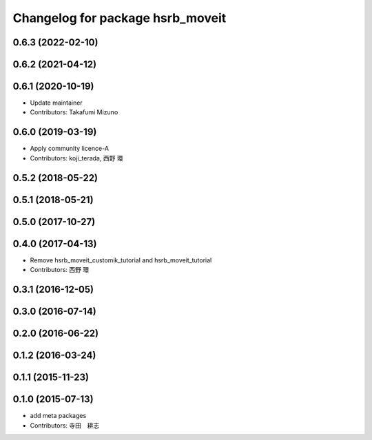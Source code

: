 ^^^^^^^^^^^^^^^^^^^^^^^^^^^^^^^^^
Changelog for package hsrb_moveit
^^^^^^^^^^^^^^^^^^^^^^^^^^^^^^^^^

0.6.3 (2022-02-10)
------------------

0.6.2 (2021-04-12)
------------------

0.6.1 (2020-10-19)
------------------
* Update maintainer
* Contributors: Takafumi Mizuno

0.6.0 (2019-03-19)
------------------
* Apply community licence-A
* Contributors: koji_terada, 西野 環

0.5.2 (2018-05-22)
------------------

0.5.1 (2018-05-21)
------------------

0.5.0 (2017-10-27)
------------------

0.4.0 (2017-04-13)
------------------
* Remove hsrb_moveit_customik_tutorial and hsrb_moveit_tutorial
* Contributors: 西野 環

0.3.1 (2016-12-05)
------------------

0.3.0 (2016-07-14)
------------------

0.2.0 (2016-06-22)
------------------

0.1.2 (2016-03-24)
------------------

0.1.1 (2015-11-23)
------------------

0.1.0 (2015-07-13)
------------------
* add meta packages
* Contributors: 寺田　耕志

